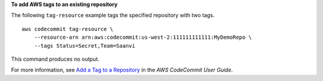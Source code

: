 **To add AWS tags to an existing repository**

The following ``tag-resource`` example tags the specified repository with two tags. ::

    aws codecommit tag-resource \
        --resource-arn arn:aws:codecommit:us-west-2:111111111111:MyDemoRepo \
        --tags Status=Secret,Team=Saanvi 

This command produces no output.

For more information, see `Add a Tag to a Repository <https://docs.aws.amazon.com/codecommit/latest/userguide/how-to-tag-repository-add.html#how-to-tag-repository-add-cli>`__ in the *AWS CodeCommit User Guide*.
